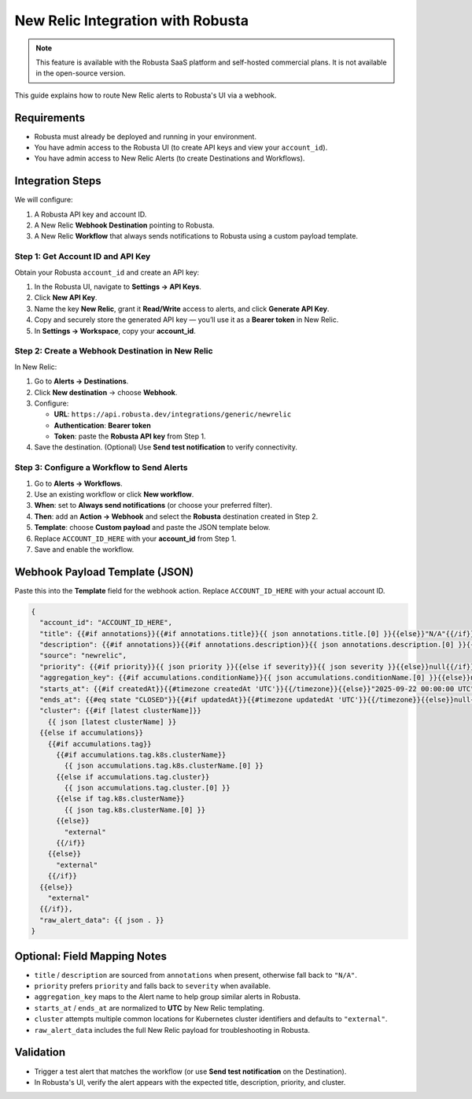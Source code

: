New Relic Integration with Robusta
==================================

.. note::
    This feature is available with the Robusta SaaS platform and self-hosted commercial plans. It is not available in the open-source version.

This guide explains how to route New Relic alerts to Robusta's UI via a webhook.

Requirements
------------

- Robusta must already be deployed and running in your environment.
- You have admin access to the Robusta UI (to create API keys and view your ``account_id``).
- You have admin access to New Relic Alerts (to create Destinations and Workflows).

Integration Steps
-----------------

We will configure:

1. A Robusta API key and account ID.
2. A New Relic **Webhook Destination** pointing to Robusta.
3. A New Relic **Workflow** that always sends notifications to Robusta using a custom payload template.

Step 1: Get Account ID and API Key
^^^^^^^^^^^^^^^^^^^^^^^^^^^^^^^^^^

Obtain your Robusta ``account_id`` and create an API key:

1. In the Robusta UI, navigate to **Settings → API Keys**.
2. Click **New API Key**.
3. Name the key **New Relic**, grant it **Read/Write** access to alerts, and click **Generate API Key**.
4. Copy and securely store the generated API key — you’ll use it as a **Bearer token** in New Relic.
5. In **Settings → Workspace**, copy your **account_id**.

Step 2: Create a Webhook Destination in New Relic
^^^^^^^^^^^^^^^^^^^^^^^^^^^^^^^^^^^^^^^^^^^^^^^^^^

In New Relic:

1. Go to **Alerts → Destinations**.
2. Click **New destination** → choose **Webhook**.
3. Configure:

   - **URL**: ``https://api.robusta.dev/integrations/generic/newrelic``
   - **Authentication**: **Bearer token**
   - **Token**: paste the **Robusta API key** from Step 1.

4. Save the destination. (Optional) Use **Send test notification** to verify connectivity.

Step 3: Configure a Workflow to Send Alerts
^^^^^^^^^^^^^^^^^^^^^^^^^^^^^^^^^^^^^^^^^^^

1. Go to **Alerts → Workflows**.
2. Use an existing workflow or click **New workflow**.
3. **When**: set to **Always send notifications** (or choose your preferred filter).
4. **Then**: add an **Action → Webhook** and select the **Robusta** destination created in Step 2.
5. **Template**: choose **Custom payload** and paste the JSON template below.
6. Replace ``ACCOUNT_ID_HERE`` with your **account_id** from Step 1.
7. Save and enable the workflow.

Webhook Payload Template (JSON)
-------------------------------

Paste this into the **Template** field for the webhook action. Replace ``ACCOUNT_ID_HERE`` with your actual account ID.

.. code-block:: text

    {
      "account_id": "ACCOUNT_ID_HERE",
      "title": {{#if annotations}}{{#if annotations.title}}{{ json annotations.title.[0] }}{{else}}"N/A"{{/if}}{{else}}"N/A"{{/if}},
      "description": {{#if annotations}}{{#if annotations.description}}{{ json annotations.description.[0] }}{{else}}{{#if annotations.title}}{{ json annotations.title.[0] }}{{else}}"N/A"{{/if}}{{/if}}{{else}}"N/A"{{/if}},
      "source": "newrelic",
      "priority": {{#if priority}}{{ json priority }}{{else if severity}}{{ json severity }}{{else}}null{{/if}},
      "aggregation_key": {{#if accumulations.conditionName}}{{ json accumulations.conditionName.[0] }}{{else}}null{{/if}},
      "starts_at": {{#if createdAt}}{{#timezone createdAt 'UTC'}}{{/timezone}}{{else}}"2025-09-22 00:00:00 UTC"{{/if}},
      "ends_at": {{#eq state "CLOSED"}}{{#if updatedAt}}{{#timezone updatedAt 'UTC'}}{{/timezone}}{{else}}null{{/if}}{{else}}null{{/eq}},
      "cluster": {{#if [latest clusterName]}}
        {{ json [latest clusterName] }}
      {{else if accumulations}}
        {{#if accumulations.tag}}
          {{#if accumulations.tag.k8s.clusterName}}
            {{ json accumulations.tag.k8s.clusterName.[0] }}
          {{else if accumulations.tag.cluster}}
            {{ json accumulations.tag.cluster.[0] }}
          {{else if tag.k8s.clusterName}}
            {{ json tag.k8s.clusterName.[0] }}
          {{else}}
            "external"
          {{/if}}
        {{else}}
          "external"
        {{/if}}
      {{else}}
        "external"
      {{/if}},
      "raw_alert_data": {{ json . }}
    }

Optional: Field Mapping Notes
-----------------------------

- ``title`` / ``description`` are sourced from ``annotations`` when present, otherwise fall back to ``"N/A"``.
- ``priority`` prefers ``priority`` and falls back to ``severity`` when available.
- ``aggregation_key`` maps to the Alert name to help group similar alerts in Robusta.
- ``starts_at`` / ``ends_at`` are normalized to **UTC** by New Relic templating.
- ``cluster`` attempts multiple common locations for Kubernetes cluster identifiers and defaults to ``"external"``.
- ``raw_alert_data`` includes the full New Relic payload for troubleshooting in Robusta.

Validation
----------

- Trigger a test alert that matches the workflow (or use **Send test notification** on the Destination).
- In Robusta's UI, verify the alert appears with the expected title, description, priority, and cluster.
